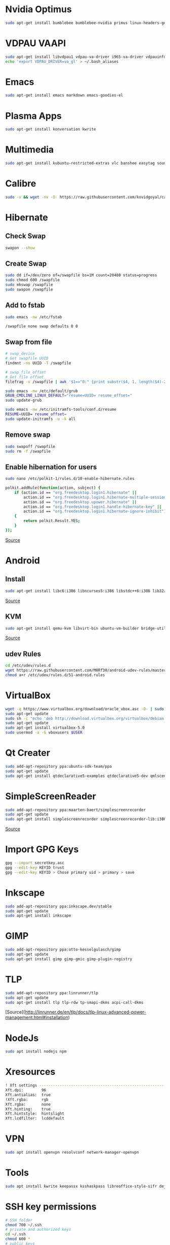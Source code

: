 * Nvidia Optimus

#+begin_src bash
sudo apt-get install bumblebee bumblebee-nvidia primus linux-headers-generic
#+end_src
    
* VDPAU VAAPI

#+begin_src bash
sudo apt-get install libvdpau1 vdpau-va-driver i965-va-driver vdpauinfo vainfo libvdpau-va-gl1
echo 'export VDPAU_DRIVER=va_gl' > ~/.bash_aliases
#+end_src
  
* Emacs

#+begin_src bash
sudo apt-get install emacs markdown emacs-goodies-el
#+end_src
  
* Plasma Apps

#+begin_src bash
sudo apt-get install konversation kwrite
#+end_src
  
* Multimedia
  
#+begin_src bash
sudo apt-get install kubuntu-restricted-extras vlc banshee easytag soundkonverter kffmpegthumbnailer kdegraphics-thumbnailers kdesdk-thumbnailers
#+end_src
  
* Calibre

#+begin_src bash
sudo -v && wget -nv -O- https://raw.githubusercontent.com/kovidgoyal/calibre/master/setup/linux-installer.py | sudo python -c "import sys; main=lambda:sys.stderr.write('Download failed\n'); exec(sys.stdin.read()); main()"
#+end_src

* Hibernate

** Check Swap

#+begin_src bash
swapon --show
#+end_src

** Create Swap

#+begin_src bash
sudo dd if=/dev/zero of=/swapfile bs=1M count=20480 status=progress
sudo chmod 600 /swapfile
sudo mkswap /swapfile
sudo swapon /swapfile
#+end_src

** Add to fstab

#+begin_src bash
sudo emacs -nw /etc/fstab

/swapfile none swap defaults 0 0
#+end_src

** Swap from file

#+begin_src bash
# swap_device
# Get swapfile UUID
findmnt -no UUID -T /swapfile

# swap_file_offset
# Get file offset
filefrag -v /swapfile | awk '$1=="0:" {print substr($4, 1, length($4)-2)}'

sudo emacs -nw /etc/default/grub
GRUB_CMDLINE_LINUX_DEFAULT="resume=UUID= resume_offset="
sudo update-grub

sudo emacs -nw /etc/initramfs-tools/conf.d/resume
RESUME=UUID= resume_offset=
sudo update-initramfs -u -k all
#+end_src

** Remove swap

#+begin_src bash
sudo swapoff /swapfile
sudo rm -f /swapfile
#+end_src

** Enable hibernation for users

#+begin_src bash
sudo nano /etc/polkit-1/rules.d/10-enable-hibernate.rules

polkit.addRule(function(action, subject) {
    if (action.id == "org.freedesktop.login1.hibernate" ||
        action.id == "org.freedesktop.login1.hibernate-multiple-sessions" ||
        action.id == "org.freedesktop.upower.hibernate" ||
        action.id == "org.freedesktop.login1.handle-hibernate-key" ||
        action.id == "org.freedesktop.login1.hibernate-ignore-inhibit")
    {
        return polkit.Result.YES;
    }
});
#+end_src

[[https://ubuntuhandbook.org/index.php/2021/08/enable-hibernate-ubuntu-21-10/][Source]]

* Android

** Install

#+begin_src bash
sudo apt-get install libc6:i386 libncurses5:i386 libstdc++6:i386 lib32z1 libbz2-1.0:i386
#+end_src

[[https://developer.android.com/studio/install#linux][Source]]

** KVM

#+begin_src bash
sudo apt-get install qemu-kvm libvirt-bin ubuntu-vm-builder bridge-utils virtinst libvirt-daemon virt-manager
#+end_src

[[https://software.intel.com/en-us/blogs/2012/03/12/how-to-start-intel-hardware-assisted-virtualization-hypervisor-on-linux-to-speed-up-intel-android-x86-emulator][Source]]

** udev Rules

#+begin_src bash
cd /etc/udev/rules.d
wget https://raw.githubusercontent.com/M0Rf30/android-udev-rules/master/51-android.rules
chmod a+r /etc/udev/rules.d/51-android.rules
#+end_src

* VirtualBox

#+begin_src bash
wget -q https://www.virtualbox.org/download/oracle_vbox.asc -O- | sudo apt-key add -
sudo apt-get update
sudo sh -c "echo 'deb http://download.virtualbox.org/virtualbox/debian trusty contrib' >> /etc/apt/sources.list.d/oracle-virtualbox.list"
sudo apt-get update
sudo apt-get install virtualbox-5.0
sudo usermod -a -G vboxusers $USER
#+end_src

* Qt Creater

#+begin_src bash
sudo add-apt-repository ppa:ubuntu-sdk-team/ppa
sudo apt-get update
sudo apt-get install qtdeclarative5-examples qtdeclarative5-dev qmlscene qtcreator
#+end_src

* SimpleScreenReader

#+begin_src bash
sudo add-apt-repository ppa:maarten-baert/simplescreenrecorder
sudo apt-get update
sudo apt-get install simplescreenrecorder simplescreenrecorder-lib:i386
#+end_src

[[http://www.maartenbaert.be/simplescreenrecorder/#download][Source]]

* Import GPG Keys

#+begin_src bash
gpg --import secretkey.asc
gpg --edit-key KEYID trust
gpg --edit-key KEYID > Chose primary uid > primary > save
#+end_src

* Inkscape

#+begin_src bash
sudo add-apt-repository ppa:inkscape.dev/stable
sudo apt-get update
sudo apt-get install inkscape
#+end_src

* GIMP

#+begin_src bash
sudo add-apt-repository ppa:otto-kesselgulasch/gimp
sudo apt-get update
sudo apt-get install gimp gimp-gmic gimp-plugin-registry
#+end_src
	
* TLP

#+begin_src bash
sudo add-apt-repository ppa:linrunner/tlp
sudo apt-get update
sudo apt-get install tlp tlp-rdw tp-smapi-dkms acpi-call-dkms
#+end_src
	
[Source](http://linrunner.de/en/tlp/docs/tlp-linux-advanced-power-management.html#installation)

* NodeJs

#+begin_src bash
sudo apt install nodejs npm
#+end_src
	
* Xresources

#+begin_src bash
! Xft settings ---------------------------------------------------------------
Xft.dpi:        96
Xft.antialias:  true
!Xft.rgba:      rgb
Xft.rgba:       none
Xft.hinting:    true
Xft.hintstyle:  hintslight
Xft.lcdfilter: 	lcddefault
#+end_src
	
* VPN

#+begin_src bash
sudo apt install openvpn resolvconf network-manager-openvpn
#+end_src

* Tools

#+begin_src bash
sudo apt install kwrite keepassx ksshaskpass libreoffice-style-sifr deja-dup handbrake htop powertop libimage-exiftool-perl mat2
#+end_src

* SSH key permissions

#+begin_src bash
# SSH folder
chmod 700 ~/.ssh
# private and authorized keys
cd ~/.ssh
chmod 600 *
# public keys
chmod 644 *.pub
#+end_src

* Dell Fan

** See fans with =sensors= and add =dell-smm-hwmon= to modules

#+begin_src bash
sudo su
echo "options dell-smm-hwmon restricted=0 force=1" > /etc/modprobe.d/dell-smm-hwmon.conf
echo "dell-smm-hwmon" > /etc/modules
exit
sudo update-initramfs -u

# Actual old

$ cat /etc/modprobe.d/dell-smm-hwmon.conf
# This file must be at /etc/modprobe.d/
options dell-smm-hwmon restricted=0

$ cat /etc/modules
i8k

# Fresh Install
$ cat /etc/modprobe.d/dell-smm-hwmon.conf
cat: /etc/modprobe.d/dell-smm-hwmon.conf: No such file or directory

$ cat /etc/modules
# /etc/modules: kernel modules to load at boot time.
#
# This file contains the names of kernel modules that should be loaded
# at boot time, one per line. Lines beginning with "#" are ignored.
# Parameters can be specified after the module name.


# Generated by sensors-detect on Sun Dec  3 12:43:51 2023
# Chip drivers
coretemp
#+end_src

** Control fan via =i8kutils=

#+begin_src bash
sudo apt install i8kutils
sudo su 
echo "i8k" >> /etc/modules
echo "options i8k force=1" > /etc/modprobe.d/i8k.conf
exit

# Reboot
sudo modprobe i8k force=1

# Config
/etc/i8kmon.conf
#+end_src

** Disable Dell BIOS fan control via =dell-bios-fan-control=

#+begin_src bash
git clone https://github.com/TomFreudenberg/dell-bios-fan-control.git
cd dell-bios-fan-control
make
sudo dell-bios-fan-control 0
#+end_src

[[https://askubuntu.com/questions/1094485/dell-xps-15-9570-how-to-control-the-fans][AskUbuntu]]
[[https://github.com/TomFreudenberg/dell-bios-fan-control][dell-bios-fan-control]]
[[https://keenformatics.blogspot.com/2013/06/how-to-solve-dell-laptops-fan-issues-in.html][Dell Fan Issues]]

-----

#+begin_comment
The following section is not applicable for the Dell Laptop
#+end_comment

* Thinkfan

** Installation

#+begin_src bash
sudo apt-get install thinkfan
echo "options thinkpad_acpi fan_control=1" | sudo tee /etc/modprobe.d/thinkfan.conf
#+end_src

** Config

#+begin_src bash
sudo emacs -nw /etc/thinkfan.conf
find /sys/devices -type f -name "temp*_input"

tp_fan /proc/acpi/ibm/fan
hwmon /sys/devices/platform/coretemp.0/hwmon/hwmon3/temp3_input
hwmon /sys/devices/platform/coretemp.0/hwmon/hwmon3/temp1_input
hwmon /sys/devices/platform/coretemp.0/hwmon/hwmon3/temp2_input
hwmon /sys/devices/virtual/thermal/thermal_zone0/hwmon1/temp1_input

(0,     0,      42)
(1,     40,     47)
(2,     45,     52)
(3,     50,     57)
(4,     55,     62)
(5,     60,     67)
(6,     65,     72)
(7,     70,     77)
(127,   75,     32767)
#+end_src

** Start config

#+begin_src bash
sudo emacs -nw /etc/default/thinkfan
#Additional startup parameters
START=yes
DAEMON_ARGS="-q -b 1 -s 3"
THINKFAN_ARGS="-c /etc/thinkfan.conf"
#+end_src

** Enable

#+begin_src bash
sudo systemctl enable thinkfan
#+end_src

** Test

#+begin_src bash
sudo thinkfan -n -b -5 -c /etc/thinkfan.conf
#+end_src

** Fan status

#+begin_src bash
cat /proc/acpi/ibm/thermal
#+end_src

[[http://thinkwiki.de/Thinkfan][Source]]

* Temperature Sensors Widget

#+begin_src bash
sudo apt-get install lm-sensors plasma-scriptengine-python
sudo sensors-detect
#+end_src

* Audio not working
#+begin_src bash
/etc/modprobe.d/blacklist.conf // can also create its own file
blacklist snd_soc_avs
#+end_src

* Version Upgrade
#+begin_src bash
sudo apt-get update && sudo apt-get dist-upgrade

sudo software-properties-qt or /etc/update-manager/release-upgrades

graphical - pkexec do-release-upgrade -m desktop -f DistUpgradeViewKDE
commandline - sudo do-release-upgrade -m desktop
#+end_src

[[https://help.ubuntu.com/community/OracularUpgrades/Kubuntu][Source]]